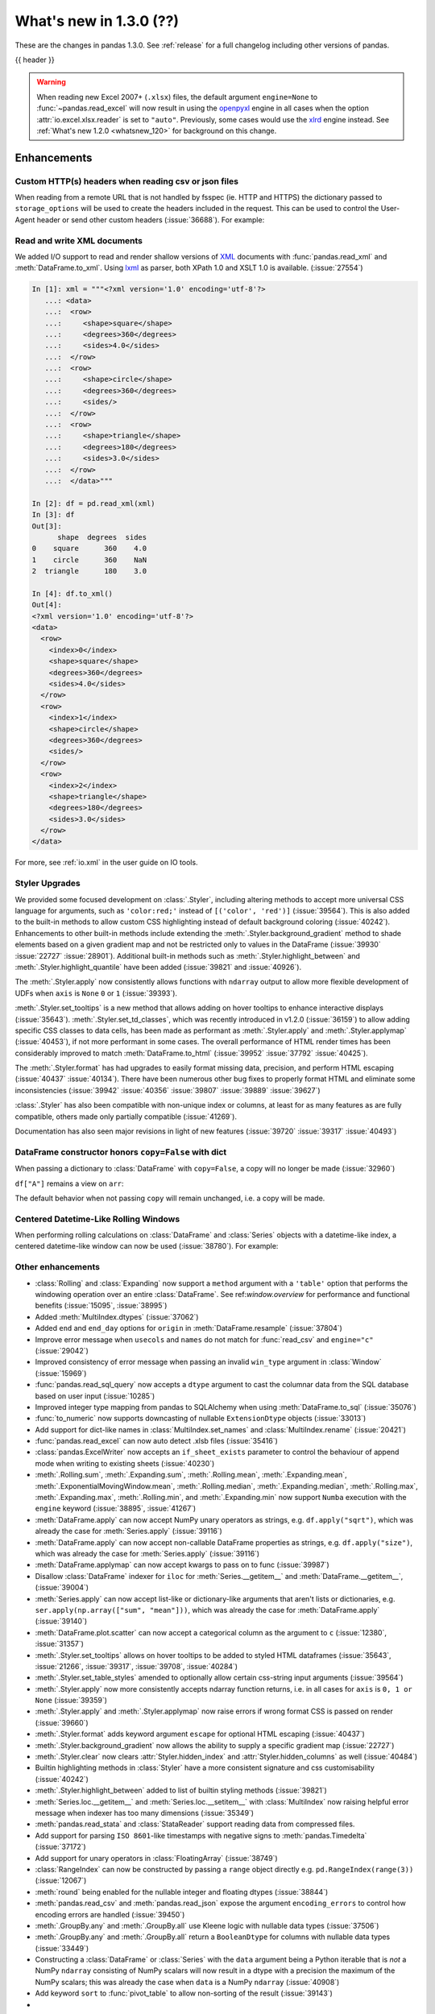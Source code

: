 .. _whatsnew_130:

What's new in 1.3.0 (??)
------------------------

These are the changes in pandas 1.3.0. See :ref:`release` for a full changelog
including other versions of pandas.

{{ header }}

.. warning::

   When reading new Excel 2007+ (``.xlsx``) files, the default argument
   ``engine=None`` to :func:`~pandas.read_excel` will now result in using the
   `openpyxl <https://openpyxl.readthedocs.io/en/stable/>`_ engine in all cases
   when the option :attr:`io.excel.xlsx.reader` is set to ``"auto"``.
   Previously, some cases would use the
   `xlrd <https://xlrd.readthedocs.io/en/latest/>`_ engine instead. See
   :ref:`What's new 1.2.0 <whatsnew_120>` for background on this change.

.. ---------------------------------------------------------------------------

Enhancements
~~~~~~~~~~~~

.. _whatsnew_130.read_csv_json_http_headers:

Custom HTTP(s) headers when reading csv or json files
^^^^^^^^^^^^^^^^^^^^^^^^^^^^^^^^^^^^^^^^^^^^^^^^^^^^^

When reading from a remote URL that is not handled by fsspec (ie. HTTP and
HTTPS) the dictionary passed to ``storage_options`` will be used to create the
headers included in the request.  This can be used to control the User-Agent
header or send other custom headers (:issue:`36688`).
For example:

.. ipython:: python

    headers = {"User-Agent": "pandas"}
    df = pd.read_csv(
        "https://download.bls.gov/pub/time.series/cu/cu.item",
        sep="\t",
        storage_options=headers
    )

.. _whatsnew_130.read_to_xml:

Read and write XML documents
^^^^^^^^^^^^^^^^^^^^^^^^^^^^

We added I/O support to read and render shallow versions of `XML`_ documents with
:func:`pandas.read_xml` and :meth:`DataFrame.to_xml`. Using `lxml`_ as parser,
both XPath 1.0 and XSLT 1.0 is available. (:issue:`27554`)

.. _XML: https://www.w3.org/standards/xml/core
.. _lxml: https://lxml.de

.. code-block:: ipython

    In [1]: xml = """<?xml version='1.0' encoding='utf-8'?>
       ...: <data>
       ...:  <row>
       ...:     <shape>square</shape>
       ...:     <degrees>360</degrees>
       ...:     <sides>4.0</sides>
       ...:  </row>
       ...:  <row>
       ...:     <shape>circle</shape>
       ...:     <degrees>360</degrees>
       ...:     <sides/>
       ...:  </row>
       ...:  <row>
       ...:     <shape>triangle</shape>
       ...:     <degrees>180</degrees>
       ...:     <sides>3.0</sides>
       ...:  </row>
       ...:  </data>"""

    In [2]: df = pd.read_xml(xml)
    In [3]: df
    Out[3]:
          shape  degrees  sides
    0    square      360    4.0
    1    circle      360    NaN
    2  triangle      180    3.0

    In [4]: df.to_xml()
    Out[4]:
    <?xml version='1.0' encoding='utf-8'?>
    <data>
      <row>
        <index>0</index>
        <shape>square</shape>
        <degrees>360</degrees>
        <sides>4.0</sides>
      </row>
      <row>
        <index>1</index>
        <shape>circle</shape>
        <degrees>360</degrees>
        <sides/>
      </row>
      <row>
        <index>2</index>
        <shape>triangle</shape>
        <degrees>180</degrees>
        <sides>3.0</sides>
      </row>
    </data>

For more, see :ref:`io.xml` in the user guide on IO tools.

Styler Upgrades
^^^^^^^^^^^^^^^

We provided some focused development on :class:`.Styler`, including altering methods
to accept more universal CSS language for arguments, such as ``'color:red;'`` instead of
``[('color', 'red')]`` (:issue:`39564`). This is also added to the built-in methods
to allow custom CSS highlighting instead of default background coloring (:issue:`40242`).
Enhancements to other built-in methods include extending the :meth:`.Styler.background_gradient`
method to shade elements based on a given gradient map and not be restricted only to
values in the DataFrame (:issue:`39930` :issue:`22727` :issue:`28901`). Additional
built-in methods such as :meth:`.Styler.highlight_between` and :meth:`.Styler.highlight_quantile`
have been added (:issue:`39821` and :issue:`40926`).

The :meth:`.Styler.apply` now consistently allows functions with ``ndarray`` output to
allow more flexible development of UDFs when ``axis`` is ``None`` ``0`` or ``1`` (:issue:`39393`).

:meth:`.Styler.set_tooltips` is a new method that allows adding on hover tooltips to
enhance interactive displays (:issue:`35643`). :meth:`.Styler.set_td_classes`, which was recently
introduced in v1.2.0 (:issue:`36159`) to allow adding specific CSS classes to data cells, has
been made as performant as :meth:`.Styler.apply` and :meth:`.Styler.applymap` (:issue:`40453`),
if not more performant in some cases. The overall performance of HTML
render times has been considerably improved to
match :meth:`DataFrame.to_html` (:issue:`39952` :issue:`37792` :issue:`40425`).

The :meth:`.Styler.format` has had upgrades to easily format missing data,
precision, and perform HTML escaping (:issue:`40437` :issue:`40134`). There have been numerous other bug fixes to
properly format HTML and eliminate some inconsistencies (:issue:`39942` :issue:`40356` :issue:`39807` :issue:`39889` :issue:`39627`)

:class:`.Styler` has also been compatible with non-unique index or columns, at least for as many features as are fully compatible, others made only partially compatible (:issue:`41269`).

Documentation has also seen major revisions in light of new features (:issue:`39720` :issue:`39317` :issue:`40493`)

.. _whatsnew_130.dataframe_honors_copy_with_dict:

DataFrame constructor honors ``copy=False`` with dict
^^^^^^^^^^^^^^^^^^^^^^^^^^^^^^^^^^^^^^^^^^^^^^^^^^^^^

When passing a dictionary to :class:`DataFrame` with ``copy=False``,
a copy will no longer be made (:issue:`32960`)

.. ipython:: python

    arr = np.array([1, 2, 3])
    df = pd.DataFrame({"A": arr, "B": arr.copy()}, copy=False)
    df

``df["A"]`` remains a view on ``arr``:

.. ipython:: python

    arr[0] = 0
    assert df.iloc[0, 0] == 0

The default behavior when not passing ``copy`` will remain unchanged, i.e.
a copy will be made.

Centered Datetime-Like Rolling Windows
^^^^^^^^^^^^^^^^^^^^^^^^^^^^^^^^^^^^^^

When performing rolling calculations on :class:`DataFrame` and :class:`Series`
objects with a datetime-like index, a centered datetime-like window can now be
used (:issue:`38780`).
For example:

.. ipython:: python

    df = pd.DataFrame(
        {"A": [0, 1, 2, 3, 4]}, index=pd.date_range("2020", periods=5, freq="1D")
    )
    df
    df.rolling("2D", center=True).mean()


.. _whatsnew_130.enhancements.other:

Other enhancements
^^^^^^^^^^^^^^^^^^

- :class:`Rolling` and :class:`Expanding` now support a ``method`` argument with a ``'table'`` option that performs the windowing operation over an entire :class:`DataFrame`. See ref:`window.overview` for performance and functional benefits (:issue:`15095`, :issue:`38995`)
- Added :meth:`MultiIndex.dtypes` (:issue:`37062`)
- Added ``end`` and ``end_day`` options for ``origin`` in :meth:`DataFrame.resample` (:issue:`37804`)
- Improve error message when ``usecols`` and ``names`` do not match for :func:`read_csv` and ``engine="c"`` (:issue:`29042`)
- Improved consistency of error message when passing an invalid ``win_type`` argument in :class:`Window` (:issue:`15969`)
- :func:`pandas.read_sql_query` now accepts a ``dtype`` argument to cast the columnar data from the SQL database based on user input (:issue:`10285`)
- Improved integer type mapping from pandas to SQLAlchemy when using :meth:`DataFrame.to_sql` (:issue:`35076`)
- :func:`to_numeric` now supports downcasting of nullable ``ExtensionDtype`` objects (:issue:`33013`)
- Add support for dict-like names in :class:`MultiIndex.set_names` and :class:`MultiIndex.rename` (:issue:`20421`)
- :func:`pandas.read_excel` can now auto detect .xlsb files (:issue:`35416`)
- :class:`pandas.ExcelWriter` now accepts an ``if_sheet_exists`` parameter to control the behaviour of append mode when writing to existing sheets (:issue:`40230`)
- :meth:`.Rolling.sum`, :meth:`.Expanding.sum`, :meth:`.Rolling.mean`, :meth:`.Expanding.mean`, :meth:`.ExponentialMovingWindow.mean`, :meth:`.Rolling.median`, :meth:`.Expanding.median`, :meth:`.Rolling.max`, :meth:`.Expanding.max`, :meth:`.Rolling.min`, and :meth:`.Expanding.min` now support ``Numba`` execution with the ``engine`` keyword (:issue:`38895`, :issue:`41267`)
- :meth:`DataFrame.apply` can now accept NumPy unary operators as strings, e.g. ``df.apply("sqrt")``, which was already the case for :meth:`Series.apply` (:issue:`39116`)
- :meth:`DataFrame.apply` can now accept non-callable DataFrame properties as strings, e.g. ``df.apply("size")``, which was already the case for :meth:`Series.apply` (:issue:`39116`)
- :meth:`DataFrame.applymap` can now accept kwargs to pass on to func (:issue:`39987`)
- Disallow :class:`DataFrame` indexer for ``iloc`` for :meth:`Series.__getitem__` and :meth:`DataFrame.__getitem__`, (:issue:`39004`)
- :meth:`Series.apply` can now accept list-like or dictionary-like arguments that aren't lists or dictionaries, e.g. ``ser.apply(np.array(["sum", "mean"]))``, which was already the case for :meth:`DataFrame.apply` (:issue:`39140`)
- :meth:`DataFrame.plot.scatter` can now accept a categorical column as the argument to ``c`` (:issue:`12380`, :issue:`31357`)
- :meth:`.Styler.set_tooltips` allows on hover tooltips to be added to styled HTML dataframes (:issue:`35643`, :issue:`21266`, :issue:`39317`, :issue:`39708`, :issue:`40284`)
- :meth:`.Styler.set_table_styles` amended to optionally allow certain css-string input arguments (:issue:`39564`)
- :meth:`.Styler.apply` now more consistently accepts ndarray function returns, i.e. in all cases for ``axis`` is ``0, 1 or None`` (:issue:`39359`)
- :meth:`.Styler.apply` and :meth:`.Styler.applymap` now raise errors if wrong format CSS is passed on render (:issue:`39660`)
- :meth:`.Styler.format` adds keyword argument ``escape`` for optional HTML escaping (:issue:`40437`)
- :meth:`.Styler.background_gradient` now allows the ability to supply a specific gradient map (:issue:`22727`)
- :meth:`.Styler.clear` now clears :attr:`Styler.hidden_index` and :attr:`Styler.hidden_columns` as well (:issue:`40484`)
- Builtin highlighting methods in :class:`Styler` have a more consistent signature and css customisability (:issue:`40242`)
- :meth:`.Styler.highlight_between` added to list of builtin styling methods (:issue:`39821`)
- :meth:`Series.loc.__getitem__` and :meth:`Series.loc.__setitem__` with :class:`MultiIndex` now raising helpful error message when indexer has too many dimensions (:issue:`35349`)
- :meth:`pandas.read_stata` and :class:`StataReader` support reading data from compressed files.
- Add support for parsing ``ISO 8601``-like timestamps with negative signs to :meth:`pandas.Timedelta` (:issue:`37172`)
- Add support for unary operators in :class:`FloatingArray` (:issue:`38749`)
- :class:`RangeIndex` can now be constructed by passing a ``range`` object directly e.g. ``pd.RangeIndex(range(3))`` (:issue:`12067`)
- :meth:`round` being enabled for the nullable integer and floating dtypes (:issue:`38844`)
- :meth:`pandas.read_csv` and :meth:`pandas.read_json` expose the argument ``encoding_errors`` to control how encoding errors are handled (:issue:`39450`)
- :meth:`.GroupBy.any` and :meth:`.GroupBy.all` use Kleene logic with nullable data types (:issue:`37506`)
- :meth:`.GroupBy.any` and :meth:`.GroupBy.all` return a ``BooleanDtype`` for columns with nullable data types (:issue:`33449`)
- Constructing a :class:`DataFrame` or :class:`Series` with the ``data`` argument being a Python iterable that is *not* a NumPy ``ndarray`` consisting of NumPy scalars will now result in a dtype with a precision the maximum of the NumPy scalars; this was already the case when ``data`` is a NumPy ``ndarray`` (:issue:`40908`)
- Add keyword ``sort`` to :func:`pivot_table` to allow non-sorting of the result (:issue:`39143`)
-

.. ---------------------------------------------------------------------------

.. _whatsnew_130.notable_bug_fixes:

Notable bug fixes
~~~~~~~~~~~~~~~~~

These are bug fixes that might have notable behavior changes.

``Categorical.unique`` now always maintains same dtype as original
^^^^^^^^^^^^^^^^^^^^^^^^^^^^^^^^^^^^^^^^^^^^^^^^^^^^^^^^^^^^^^^^^^

Previously, when calling :meth:`~Categorical.unique` with categorical data, unused categories in the new array
would be removed, meaning that the dtype of the new array would be different than the
original, if some categories are not present in the unique array (:issue:`18291`)

As an example of this, given:

.. ipython:: python

        dtype = pd.CategoricalDtype(['bad', 'neutral', 'good'], ordered=True)
        cat = pd.Categorical(['good', 'good', 'bad', 'bad'], dtype=dtype)
        original = pd.Series(cat)
        unique = original.unique()

*pandas < 1.3.0*:

.. code-block:: ipython

    In [1]: unique
    ['good', 'bad']
    Categories (2, object): ['bad' < 'good']
    In [2]: original.dtype == unique.dtype
    False

*pandas >= 1.3.0*

.. ipython:: python

        unique
        original.dtype == unique.dtype

Preserve dtypes in  :meth:`~pandas.DataFrame.combine_first`
^^^^^^^^^^^^^^^^^^^^^^^^^^^^^^^^^^^^^^^^^^^^^^^^^^^^^^^^^^^

:meth:`~pandas.DataFrame.combine_first` will now preserve dtypes (:issue:`7509`)

.. ipython:: python

   df1 = pd.DataFrame({"A": [1, 2, 3], "B": [1, 2, 3]}, index=[0, 1, 2])
   df1
   df2 = pd.DataFrame({"B": [4, 5, 6], "C": [1, 2, 3]}, index=[2, 3, 4])
   df2
   combined = df1.combine_first(df2)

*pandas 1.2.x*

.. code-block:: ipython

   In [1]: combined.dtypes
   Out[2]:
   A    float64
   B    float64
   C    float64
   dtype: object

*pandas 1.3.0*

.. ipython:: python

   combined.dtypes

Group by methods agg and transform no longer changes return dtype for callables
^^^^^^^^^^^^^^^^^^^^^^^^^^^^^^^^^^^^^^^^^^^^^^^^^^^^^^^^^^^^^^^^^^^^^^^^^^^^^^^

Previously the methods :meth:`.DataFrameGroupBy.aggregate`,
:meth:`.SeriesGroupBy.aggregate`, :meth:`.DataFrameGroupBy.transform`, and
:meth:`.SeriesGroupBy.transform` might cast the result dtype when the argument ``func``
is callable, possibly leading to undesirable results (:issue:`21240`). The cast would
occur if the result is numeric and casting back to the input dtype does not change any
values as measured by ``np.allclose``. Now no such casting occurs.

.. ipython:: python

    df = pd.DataFrame({'key': [1, 1], 'a': [True, False], 'b': [True, True]})
    df

*pandas 1.2.x*

.. code-block:: ipython

    In [5]: df.groupby('key').agg(lambda x: x.sum())
    Out[5]:
            a  b
    key
    1    True  2

*pandas 1.3.0*

.. ipython:: python

    df.groupby('key').agg(lambda x: x.sum())

Try operating inplace when setting values with ``loc`` and ``iloc``
^^^^^^^^^^^^^^^^^^^^^^^^^^^^^^^^^^^^^^^^^^^^^^^^^^^^^^^^^^^^^^^^^^^

When setting an entire column using ``loc`` or ``iloc``, pandas will try to
insert the values into the existing data rather than create an entirely new array.

.. ipython:: python

   df = pd.DataFrame(range(3), columns=["A"], dtype="float64")
   values = df.values
   new = np.array([5, 6, 7], dtype="int64")
   df.loc[[0, 1, 2], "A"] = new

In both the new and old behavior, the data in ``values`` is overwritten, but in
the old behavior the dtype of ``df["A"]`` changed to ``int64``.

*pandas 1.2.x*

.. code-block:: ipython

   In [1]: df.dtypes
   Out[1]:
   A    int64
   dtype: object
   In [2]: np.shares_memory(df["A"].values, new)
   Out[2]: False
   In [3]: np.shares_memory(df["A"].values, values)
   Out[3]: False

In pandas 1.3.0, ``df`` continues to share data with ``values``

*pandas 1.3.0*

.. ipython:: python

   df.dtypes
   np.shares_memory(df["A"], new)
   np.shares_memory(df["A"], values)


.. _whatsnew_130.notable_bug_fixes.setitem_never_inplace:

Never Operate Inplace When Setting ``frame[keys] = values``
^^^^^^^^^^^^^^^^^^^^^^^^^^^^^^^^^^^^^^^^^^^^^^^^^^^^^^^^^^^

When setting multiple columns using ``frame[keys] = values`` new arrays will
replace pre-existing arrays for these keys, which will *not* be over-written
(:issue:`39510`).  As a result, the columns will retain the dtype(s) of ``values``,
never casting to the dtypes of the existing arrays.

.. ipython:: python

   df = pd.DataFrame(range(3), columns=["A"], dtype="float64")
   df[["A"]] = 5

In the old behavior, ``5`` was cast to ``float64`` and inserted into the existing
array backing ``df``:

*pandas 1.2.x*

.. code-block:: ipython

   In [1]: df.dtypes
   Out[1]:
   A    float64

In the new behavior, we get a new array, and retain an integer-dtyped ``5``:

*pandas 1.3.0*

.. ipython:: python

   df.dtypes


.. _whatsnew_130.notable_bug_fixes.setitem_with_bool_casting:

Consistent Casting With Setting Into Boolean Series
^^^^^^^^^^^^^^^^^^^^^^^^^^^^^^^^^^^^^^^^^^^^^^^^^^^

Setting non-boolean values into a :class:`Series with ``dtype=bool`` consistently
cast to ``dtype=object`` (:issue:`38709`)

.. ipython:: python

   orig = pd.Series([True, False])
   ser = orig.copy()
   ser.iloc[1] = np.nan
   ser2 = orig.copy()
   ser2.iloc[1] = 2.0

*pandas 1.2.x*

.. code-block:: ipython

   In [1]: ser
   Out [1]:
   0    1.0
   1    NaN
   dtype: float64

   In [2]:ser2
   Out [2]:
   0    True
   1     2.0
   dtype: object

*pandas 1.3.0*

.. ipython:: python

   ser
   ser2


.. _whatsnew_130.notable_bug_fixes.rolling_groupby_column:

GroupBy.rolling no longer returns grouped-by column in values
^^^^^^^^^^^^^^^^^^^^^^^^^^^^^^^^^^^^^^^^^^^^^^^^^^^^^^^^^^^^^

The group-by column will now be dropped from the result of a
``groupby.rolling`` operation (:issue:`32262`)

.. ipython:: python

    df = pd.DataFrame({"A": [1, 1, 2, 3], "B": [0, 1, 2, 3]})
    df

*Previous behavior*:

.. code-block:: ipython

    In [1]: df.groupby("A").rolling(2).sum()
    Out[1]:
           A    B
    A
    1 0  NaN  NaN
    1    2.0  1.0
    2 2  NaN  NaN
    3 3  NaN  NaN

*New behavior*:

.. ipython:: python

    df.groupby("A").rolling(2).sum()

.. _whatsnew_130.notable_bug_fixes.rolling_var_precision:

Removed artificial truncation in rolling variance and standard deviation
^^^^^^^^^^^^^^^^^^^^^^^^^^^^^^^^^^^^^^^^^^^^^^^^^^^^^^^^^^^^^^^^^^^^^^^^

:meth:`core.window.Rolling.std` and :meth:`core.window.Rolling.var` will no longer
artificially truncate results that are less than ``~1e-8`` and ``~1e-15`` respectively to
zero (:issue:`37051`, :issue:`40448`, :issue:`39872`).

However, floating point artifacts may now exist in the results when rolling over larger values.

.. ipython:: python

   s = pd.Series([7, 5, 5, 5])
   s.rolling(3).var()

.. _whatsnew_130.notable_bug_fixes.rolling_groupby_multiindex:

GroupBy.rolling with MultiIndex no longer drops levels in the result
^^^^^^^^^^^^^^^^^^^^^^^^^^^^^^^^^^^^^^^^^^^^^^^^^^^^^^^^^^^^^^^^^^^^

:class:`core.window.rolling.RollingGroupby` will no longer drop levels of a :class:`DataFrame`
with a :class:`MultiIndex` in the result. This can lead to a perceived duplication of levels in the resulting
:class:`MultiIndex`, but this change restores the behavior that was present in version 1.1.3 (:issue:`38787`, :issue:`38523`).


.. ipython:: python

   index = pd.MultiIndex.from_tuples([('idx1', 'idx2')], names=['label1', 'label2'])
   df = pd.DataFrame({'a': [1], 'b': [2]}, index=index)
   df

*Previous behavior*:

.. code-block:: ipython

    In [1]: df.groupby('label1').rolling(1).sum()
    Out[1]:
              a    b
    label1
    idx1    1.0  2.0

*New behavior*:

.. ipython:: python

    df.groupby('label1').rolling(1).sum()


.. _whatsnew_130.api_breaking.deps:

Increased minimum versions for dependencies
^^^^^^^^^^^^^^^^^^^^^^^^^^^^^^^^^^^^^^^^^^^
Some minimum supported versions of dependencies were updated.
If installed, we now require:

+-----------------+-----------------+----------+---------+
| Package         | Minimum Version | Required | Changed |
+=================+=================+==========+=========+
| numpy           | 1.17.3          |    X     |    X    |
+-----------------+-----------------+----------+---------+
| pytz            | 2017.3          |    X     |         |
+-----------------+-----------------+----------+---------+
| python-dateutil | 2.7.3           |    X     |         |
+-----------------+-----------------+----------+---------+
| bottleneck      | 1.2.1           |          |         |
+-----------------+-----------------+----------+---------+
| numexpr         | 2.6.8           |          |         |
+-----------------+-----------------+----------+---------+
| pytest (dev)    | 6.0             |          |    X    |
+-----------------+-----------------+----------+---------+
| mypy (dev)      | 0.800           |          |    X    |
+-----------------+-----------------+----------+---------+
| setuptools      | 38.6.0          |          |    X    |
+-----------------+-----------------+----------+---------+

For `optional libraries <https://pandas.pydata.org/docs/getting_started/install.html>`_ the general recommendation is to use the latest version.
The following table lists the lowest version per library that is currently being tested throughout the development of pandas.
Optional libraries below the lowest tested version may still work, but are not considered supported.

+-----------------+-----------------+---------+
| Package         | Minimum Version | Changed |
+=================+=================+=========+
| beautifulsoup4  | 4.6.0           |         |
+-----------------+-----------------+---------+
| fastparquet     | 0.4.0           |    X    |
+-----------------+-----------------+---------+
| fsspec          | 0.7.4           |         |
+-----------------+-----------------+---------+
| gcsfs           | 0.6.0           |         |
+-----------------+-----------------+---------+
| lxml            | 4.3.0           |         |
+-----------------+-----------------+---------+
| matplotlib      | 2.2.3           |         |
+-----------------+-----------------+---------+
| numba           | 0.46.0          |         |
+-----------------+-----------------+---------+
| openpyxl        | 3.0.0           |    X    |
+-----------------+-----------------+---------+
| pyarrow         | 0.15.0          |         |
+-----------------+-----------------+---------+
| pymysql         | 0.8.1           |    X    |
+-----------------+-----------------+---------+
| pytables        | 3.5.1           |         |
+-----------------+-----------------+---------+
| s3fs            | 0.4.0           |         |
+-----------------+-----------------+---------+
| scipy           | 1.2.0           |         |
+-----------------+-----------------+---------+
| sqlalchemy      | 1.2.8           |         |
+-----------------+-----------------+---------+
| tabulate        | 0.8.7           |    X    |
+-----------------+-----------------+---------+
| xarray          | 0.12.0          |         |
+-----------------+-----------------+---------+
| xlrd            | 1.2.0           |         |
+-----------------+-----------------+---------+
| xlsxwriter      | 1.0.2           |         |
+-----------------+-----------------+---------+
| xlwt            | 1.3.0           |         |
+-----------------+-----------------+---------+
| pandas-gbq      | 0.12.0          |         |
+-----------------+-----------------+---------+

See :ref:`install.dependencies` and :ref:`install.optional_dependencies` for more.

.. _whatsnew_130.api.other:

Other API changes
^^^^^^^^^^^^^^^^^
- Partially initialized :class:`CategoricalDtype` (i.e. those with ``categories=None`` objects will no longer compare as equal to fully initialized dtype objects.
- Accessing ``_constructor_expanddim`` on a :class:`DataFrame` and ``_constructor_sliced`` on a :class:`Series` now raise an ``AttributeError``. Previously a ``NotImplementedError`` was raised (:issue:`38782`)
- Added new ``engine`` and ``**engine_kwargs`` parameters to :meth:`DataFrame.to_sql` to support other future "SQL engines". Currently we still only use ``SQLAlchemy`` under the hood, but more engines are planned to be supported such as ``turbodbc`` (:issue:`36893`)

Build
=====

- Documentation in ``.pptx`` and ``.pdf`` formats are no longer included in wheels or source distributions. (:issue:`30741`)

.. ---------------------------------------------------------------------------

.. _whatsnew_130.deprecations:

Deprecations
~~~~~~~~~~~~
- Deprecated allowing scalars to be passed to the :class:`Categorical` constructor (:issue:`38433`)
- Deprecated allowing subclass-specific keyword arguments in the :class:`Index` constructor, use the specific subclass directly instead (:issue:`14093`, :issue:`21311`, :issue:`22315`, :issue:`26974`)
- Deprecated ``astype`` of datetimelike (``timedelta64[ns]``, ``datetime64[ns]``, ``Datetime64TZDtype``, ``PeriodDtype``) to integer dtypes, use ``values.view(...)`` instead (:issue:`38544`)
- Deprecated :meth:`MultiIndex.is_lexsorted` and :meth:`MultiIndex.lexsort_depth`, use :meth:`MultiIndex.is_monotonic_increasing` instead (:issue:`32259`)
- Deprecated keyword ``try_cast`` in :meth:`Series.where`, :meth:`Series.mask`, :meth:`DataFrame.where`, :meth:`DataFrame.mask`; cast results manually if desired (:issue:`38836`)
- Deprecated comparison of :class:`Timestamp` object with ``datetime.date`` objects.  Instead of e.g. ``ts <= mydate`` use ``ts <= pd.Timestamp(mydate)`` or ``ts.date() <= mydate`` (:issue:`36131`)
- Deprecated :attr:`Rolling.win_type` returning ``"freq"`` (:issue:`38963`)
- Deprecated :attr:`Rolling.is_datetimelike` (:issue:`38963`)
- Deprecated :class:`DataFrame` indexer for :meth:`Series.__setitem__` and :meth:`DataFrame.__setitem__` (:issue:`39004`)
- Deprecated :meth:`core.window.ewm.ExponentialMovingWindow.vol` (:issue:`39220`)
- Using ``.astype`` to convert between ``datetime64[ns]`` dtype and :class:`DatetimeTZDtype` is deprecated and will raise in a future version, use ``obj.tz_localize`` or ``obj.dt.tz_localize`` instead (:issue:`38622`)
- Deprecated casting ``datetime.date`` objects to ``datetime64`` when used as ``fill_value`` in :meth:`DataFrame.unstack`, :meth:`DataFrame.shift`, :meth:`Series.shift`, and :meth:`DataFrame.reindex`, pass ``pd.Timestamp(dateobj)`` instead (:issue:`39767`)
- Deprecated :meth:`.Styler.set_na_rep` and :meth:`.Styler.set_precision` in favour of :meth:`.Styler.format` with ``na_rep`` and ``precision`` as existing and new input arguments respectively (:issue:`40134`, :issue:`40425`)
- Deprecated allowing partial failure in :meth:`Series.transform` and :meth:`DataFrame.transform` when ``func`` is list-like or dict-like and raises anything but ``TypeError``; ``func`` raising anything but a ``TypeError`` will raise in a future version (:issue:`40211`)
- Deprecated support for ``np.ma.mrecords.MaskedRecords`` in the :class:`DataFrame` constructor, pass ``{name: data[name] for name in data.dtype.names}`` instead (:issue:`40363`)
- Deprecated using :func:`merge` or :func:`join` on a different number of levels (:issue:`34862`)
- Deprecated the use of ``**kwargs`` in :class:`.ExcelWriter`; use the keyword argument ``engine_kwargs`` instead (:issue:`40430`)
- Deprecated the ``level`` keyword for :class:`DataFrame` and :class:`Series` aggregations; use groupby instead (:issue:`39983`)
- The ``inplace`` parameter of :meth:`Categorical.remove_categories`, :meth:`Categorical.add_categories`, :meth:`Categorical.reorder_categories`, :meth:`Categorical.rename_categories`, :meth:`Categorical.set_categories` is deprecated and will be removed in a future version (:issue:`37643`)
- Deprecated :func:`merge` producing duplicated columns through the ``suffixes`` keyword  and already existing columns (:issue:`22818`)

.. ---------------------------------------------------------------------------


.. _whatsnew_130.performance:

Performance improvements
~~~~~~~~~~~~~~~~~~~~~~~~
- Performance improvement in :meth:`IntervalIndex.isin` (:issue:`38353`)
- Performance improvement in :meth:`Series.mean` for nullable data types (:issue:`34814`)
- Performance improvement in :meth:`Series.isin` for nullable data types (:issue:`38340`)
- Performance improvement in :meth:`DataFrame.fillna` with ``method="pad|backfill"`` for nullable floating and nullable integer dtypes (:issue:`39953`)
- Performance improvement in :meth:`DataFrame.corr` for method=kendall (:issue:`28329`)
- Performance improvement in :meth:`core.window.rolling.Rolling.corr` and :meth:`core.window.rolling.Rolling.cov` (:issue:`39388`)
- Performance improvement in :meth:`core.window.rolling.RollingGroupby.corr`, :meth:`core.window.expanding.ExpandingGroupby.corr`, :meth:`core.window.expanding.ExpandingGroupby.corr` and :meth:`core.window.expanding.ExpandingGroupby.cov` (:issue:`39591`)
- Performance improvement in :func:`unique` for object data type (:issue:`37615`)
- Performance improvement in :func:`pd.json_normalize` for basic cases (including separators) (:issue:`40035` :issue:`15621`)
- Performance improvement in :class:`core.window.rolling.ExpandingGroupby` aggregation methods (:issue:`39664`)
- Performance improvement in :class:`Styler` where render times are more than 50% reduced (:issue:`39972` :issue:`39952`)
- Performance improvement in :meth:`core.window.ewm.ExponentialMovingWindow.mean` with ``times`` (:issue:`39784`)
- Performance improvement in :meth:`.GroupBy.apply` when requiring the python fallback implementation (:issue:`40176`)
- Performance improvement in the conversion of pyarrow boolean array to a pandas nullable boolean array (:issue:`41051`)
- Performance improvement for concatenation of data with type :class:`CategoricalDtype` (:issue:`40193`)
- Performance improvement in :meth:`.GroupBy.cummin` and :meth:`.GroupBy.cummax` with nullable data types (:issue:`37493`)
- Performance improvement in :meth:`Series.nunique` with nan values (:issue:`40865`)

.. ---------------------------------------------------------------------------

.. _whatsnew_130.bug_fixes:

Bug fixes
~~~~~~~~~

Categorical
^^^^^^^^^^^
- Bug in :class:`CategoricalIndex` incorrectly failing to raise ``TypeError`` when scalar data is passed (:issue:`38614`)
- Bug in ``CategoricalIndex.reindex`` failed when ``Index`` passed with elements all in category (:issue:`28690`)
- Bug where constructing a :class:`Categorical` from an object-dtype array of ``date`` objects did not round-trip correctly with ``astype`` (:issue:`38552`)
- Bug in constructing a :class:`DataFrame` from an ``ndarray`` and a :class:`CategoricalDtype` (:issue:`38857`)
- Bug in :meth:`DataFrame.reindex` was throwing ``IndexError`` when new index contained duplicates and old index was :class:`CategoricalIndex` (:issue:`38906`)
- Bug in setting categorical values into an object-dtype column in a :class:`DataFrame` (:issue:`39136`)
- Bug in :meth:`DataFrame.reindex` was raising ``IndexError`` when new index contained duplicates and old index was :class:`CategoricalIndex` (:issue:`38906`)

Datetimelike
^^^^^^^^^^^^
- Bug in :class:`DataFrame` and :class:`Series` constructors sometimes dropping nanoseconds from :class:`Timestamp` (resp. :class:`Timedelta`) ``data``, with ``dtype=datetime64[ns]`` (resp. ``timedelta64[ns]``) (:issue:`38032`)
- Bug in :meth:`DataFrame.first` and :meth:`Series.first` returning two months for offset one month when first day is last calendar day (:issue:`29623`)
- Bug in constructing a :class:`DataFrame` or :class:`Series` with mismatched ``datetime64`` data and ``timedelta64`` dtype, or vice-versa, failing to raise ``TypeError`` (:issue:`38575`, :issue:`38764`, :issue:`38792`)
- Bug in constructing a :class:`Series` or :class:`DataFrame` with a ``datetime`` object out of bounds for ``datetime64[ns]`` dtype or a ``timedelta`` object out of bounds for ``timedelta64[ns]`` dtype (:issue:`38792`, :issue:`38965`)
- Bug in :meth:`DatetimeIndex.intersection`, :meth:`DatetimeIndex.symmetric_difference`, :meth:`PeriodIndex.intersection`, :meth:`PeriodIndex.symmetric_difference` always returning object-dtype when operating with :class:`CategoricalIndex` (:issue:`38741`)
- Bug in :meth:`Series.where` incorrectly casting ``datetime64`` values to ``int64`` (:issue:`37682`)
- Bug in :class:`Categorical` incorrectly typecasting ``datetime`` object to ``Timestamp`` (:issue:`38878`)
- Bug in comparisons between :class:`Timestamp` object and ``datetime64`` objects just outside the implementation bounds for nanosecond ``datetime64`` (:issue:`39221`)
- Bug in :meth:`Timestamp.round`, :meth:`Timestamp.floor`, :meth:`Timestamp.ceil` for values near the implementation bounds of :class:`Timestamp` (:issue:`39244`)
- Bug in :meth:`Timedelta.round`, :meth:`Timedelta.floor`, :meth:`Timedelta.ceil` for values near the implementation bounds of :class:`Timedelta` (:issue:`38964`)
- Bug in :func:`date_range` incorrectly creating :class:`DatetimeIndex` containing ``NaT`` instead of raising ``OutOfBoundsDatetime`` in corner cases (:issue:`24124`)
- Bug in :func:`infer_freq` incorrectly fails to infer 'H' frequency of :class:`DatetimeIndex` if the latter has a timezone and crosses DST boundaries (:issue:`39556`)

Timedelta
^^^^^^^^^
- Bug in constructing :class:`Timedelta` from ``np.timedelta64`` objects with non-nanosecond units that are out of bounds for ``timedelta64[ns]`` (:issue:`38965`)
- Bug in constructing a :class:`TimedeltaIndex` incorrectly accepting ``np.datetime64("NaT")`` objects (:issue:`39462`)
- Bug in constructing :class:`Timedelta` from input string with only symbols and no digits failed to raise an error (:issue:`39710`)
- Bug in :class:`TimedeltaIndex` and :func:`to_timedelta` failing to raise when passed non-nanosecond ``timedelta64`` arrays that overflow when converting to ``timedelta64[ns]`` (:issue:`40008`)

Timezones
^^^^^^^^^
- Bug in different ``tzinfo`` objects representing UTC not being treated as equivalent (:issue:`39216`)
- Bug in ``dateutil.tz.gettz("UTC")`` not being recognized as equivalent to other UTC-representing tzinfos (:issue:`39276`)
-

Numeric
^^^^^^^
- Bug in :meth:`DataFrame.quantile`, :meth:`DataFrame.sort_values` causing incorrect subsequent indexing behavior (:issue:`38351`)
- Bug in :meth:`DataFrame.sort_values` raising an :class:`IndexError` for empty ``by`` (:issue:`40258`)
- Bug in :meth:`DataFrame.select_dtypes` with ``include=np.number`` now retains numeric ``ExtensionDtype`` columns (:issue:`35340`)
- Bug in :meth:`DataFrame.mode` and :meth:`Series.mode` not keeping consistent integer :class:`Index` for empty input (:issue:`33321`)
- Bug in :meth:`DataFrame.rank` with ``np.inf`` and mixture of ``np.nan`` and ``np.inf`` (:issue:`32593`)
- Bug in :meth:`DataFrame.rank` with ``axis=0`` and columns holding incomparable types raising ``IndexError`` (:issue:`38932`)
- Bug in ``rank`` method for :class:`Series`, :class:`DataFrame`, :class:`DataFrameGroupBy`, and :class:`SeriesGroupBy` treating the most negative ``int64`` value as missing (:issue:`32859`)
- Bug in :func:`select_dtypes` different behavior between Windows and Linux with ``include="int"`` (:issue:`36569`)
- Bug in :meth:`DataFrame.apply` and :meth:`DataFrame.agg` when passed argument ``func="size"`` would operate on the entire ``DataFrame`` instead of rows or columns (:issue:`39934`)
- Bug in :meth:`DataFrame.transform` would raise ``SpecificationError`` when passed a dictionary and columns were missing; will now raise a ``KeyError`` instead (:issue:`40004`)
- Bug in :meth:`DataFrameGroupBy.rank` giving incorrect results with ``pct=True`` and equal values between consecutive groups (:issue:`40518`)
- Bug in :meth:`Series.count` would result in an ``int32`` result on 32-bit platforms when argument ``level=None`` (:issue:`40908`)
- Bug in :class:`Series` and :class:`DataFrame` reductions with methods ``any`` and ``all`` not returning boolean results for object data (:issue:`12863`, :issue:`35450`, :issue:`27709`)
- Bug in :meth:`Series.clip` would fail if series contains NA values and has nullable int or float as a data type (:issue:`40851`)

Conversion
^^^^^^^^^^
- Bug in :meth:`Series.to_dict` with ``orient='records'`` now returns python native types (:issue:`25969`)
- Bug in :meth:`Series.view` and :meth:`Index.view` when converting between datetime-like (``datetime64[ns]``, ``datetime64[ns, tz]``, ``timedelta64``, ``period``) dtypes (:issue:`39788`)
- Bug in creating a :class:`DataFrame` from an empty ``np.recarray`` not retaining the original dtypes (:issue:`40121`)
- Bug in :class:`DataFrame` failing to raise ``TypeError`` when constructing from a ``frozenset`` (:issue:`40163`)
- Bug in :class:`Index` construction silently ignoring a passed ``dtype`` when the data cannot be cast to that dtype (:issue:`21311`)
- Bug in :meth:`StringArray.astype` falling back to numpy and raising when converting to ``dtype='categorical'`` (:issue:`40450`)
- Bug in :func:`factorize` where, when given an array with a numeric numpy dtype lower than int64, uint64 and float64, the unique values did not keep their original dtype (:issue:`41132`)
- Bug in :class:`DataFrame` construction with a dictionary containing an arraylike with ``ExtensionDtype`` and ``copy=True`` failing to make a copy (:issue:`38939`)
- Bug in :meth:`qcut` raising error when taking ``Float64DType`` as input (:issue:`40730`)

Strings
^^^^^^^

- Bug in the conversion from ``pyarrow.ChunkedArray`` to :class:`~arrays.StringArray` when the original had zero chunks (:issue:`41040`)
-

Interval
^^^^^^^^
- Bug in :meth:`IntervalIndex.intersection` and :meth:`IntervalIndex.symmetric_difference` always returning object-dtype when operating with :class:`CategoricalIndex` (:issue:`38653`, :issue:`38741`)
- Bug in :meth:`IntervalIndex.intersection` returning duplicates when at least one of both Indexes has duplicates which are present in the other (:issue:`38743`)
- :meth:`IntervalIndex.union`, :meth:`IntervalIndex.intersection`, :meth:`IntervalIndex.difference`, and :meth:`IntervalIndex.symmetric_difference` now cast to the appropriate dtype instead of raising ``TypeError`` when operating with another :class:`IntervalIndex` with incompatible dtype (:issue:`39267`)
- :meth:`PeriodIndex.union`, :meth:`PeriodIndex.intersection`, :meth:`PeriodIndex.symmetric_difference`, :meth:`PeriodIndex.difference` now cast to object dtype instead of raising ``IncompatibleFrequency`` when operating with another :class:`PeriodIndex` with incompatible dtype (:issue:`??`)

Indexing
^^^^^^^^

- Bug in :meth:`Index.union` dropping duplicate ``Index`` values when ``Index`` was not monotonic or ``sort`` was set to ``False`` (:issue:`36289`, :issue:`31326`, :issue:`40862`)
- Bug in :meth:`CategoricalIndex.get_indexer` failing to raise ``InvalidIndexError`` when non-unique (:issue:`38372`)
- Bug in inserting many new columns into a :class:`DataFrame` causing incorrect subsequent indexing behavior (:issue:`38380`)
- Bug in :meth:`DataFrame.__setitem__` raising ``ValueError`` when setting multiple values to duplicate columns (:issue:`15695`)
- Bug in :meth:`DataFrame.loc`, :meth:`Series.loc`, :meth:`DataFrame.__getitem__` and :meth:`Series.__getitem__` returning incorrect elements for non-monotonic :class:`DatetimeIndex` for string slices (:issue:`33146`)
- Bug in :meth:`DataFrame.reindex` and :meth:`Series.reindex` with timezone aware indexes raising ``TypeError`` for ``method="ffill"`` and ``method="bfill"`` and specified ``tolerance`` (:issue:`38566`)
- Bug in :meth:`DataFrame.reindex` with ``datetime64[ns]`` or ``timedelta64[ns]`` incorrectly casting to integers when the ``fill_value`` requires casting to object dtype (:issue:`39755`)
- Bug in :meth:`DataFrame.__setitem__` raising ``ValueError`` with empty :class:`DataFrame` and specified columns for string indexer and non empty :class:`DataFrame` to set (:issue:`38831`)
- Bug in :meth:`DataFrame.loc.__setitem__` raising ValueError when expanding unique column for :class:`DataFrame` with duplicate columns (:issue:`38521`)
- Bug in :meth:`DataFrame.iloc.__setitem__` and :meth:`DataFrame.loc.__setitem__` with mixed dtypes when setting with a dictionary value (:issue:`38335`)
- Bug in :meth:`Series.loc.__setitem__` and :meth:`DataFrame.loc.__setitem__` raising ``KeyError`` for boolean Iterator indexer (:issue:`39614`)
- Bug in :meth:`Series.iloc` and :meth:`DataFrame.iloc` raising ``KeyError`` for Iterator indexer (:issue:`39614`)
- Bug in :meth:`DataFrame.__setitem__` not raising ``ValueError`` when right hand side is a :class:`DataFrame` with wrong number of columns (:issue:`38604`)
- Bug in :meth:`Series.__setitem__` raising ``ValueError`` when setting a :class:`Series` with a scalar indexer (:issue:`38303`)
- Bug in :meth:`DataFrame.loc` dropping levels of :class:`MultiIndex` when :class:`DataFrame` used as input has only one row (:issue:`10521`)
- Bug in :meth:`DataFrame.__getitem__` and :meth:`Series.__getitem__` always raising ``KeyError`` when slicing with existing strings an :class:`Index` with milliseconds (:issue:`33589`)
- Bug in setting ``timedelta64`` or ``datetime64`` values into numeric :class:`Series` failing to cast to object dtype (:issue:`39086`, issue:`39619`)
- Bug in setting :class:`Interval` values into a :class:`Series` or :class:`DataFrame` with mismatched :class:`IntervalDtype` incorrectly casting the new values to the existing dtype (:issue:`39120`)
- Bug in setting ``datetime64`` values into a :class:`Series` with integer-dtype incorrect casting the datetime64 values to integers (:issue:`39266`)
- Bug in setting ``np.datetime64("NaT")`` into a :class:`Series` with :class:`Datetime64TZDtype` incorrectly treating the timezone-naive value as timezone-aware (:issue:`39769`)
- Bug in :meth:`Index.get_loc` not raising ``KeyError`` when method is specified for ``NaN`` value when ``NaN`` is not in :class:`Index` (:issue:`39382`)
- Bug in :meth:`DatetimeIndex.insert` when inserting ``np.datetime64("NaT")`` into a timezone-aware index incorrectly treating the timezone-naive value as timezone-aware (:issue:`39769`)
- Bug in incorrectly raising in :meth:`Index.insert`, when setting a new column that cannot be held in the existing ``frame.columns``, or in :meth:`Series.reset_index` or :meth:`DataFrame.reset_index` instead of casting to a compatible dtype (:issue:`39068`)
- Bug in :meth:`RangeIndex.append` where a single object of length 1 was concatenated incorrectly (:issue:`39401`)
- Bug in :meth:`RangeIndex.astype` where when converting to :class:`CategoricalIndex`, the categories became a :class:`Int64Index` instead of a :class:`RangeIndex` (:issue:`41263`)
- Bug in setting ``numpy.timedelta64`` values into an object-dtype :class:`Series` using a boolean indexer (:issue:`39488`)
- Bug in setting numeric values into a into a boolean-dtypes :class:`Series` using ``at`` or ``iat`` failing to cast to object-dtype (:issue:`39582`)
- Bug in :meth:`DataFrame.__setitem__` and :meth:`DataFrame.iloc.__setitem__` raising ``ValueError`` when trying to index with a row-slice and setting a list as values (:issue:`40440`)
- Bug in :meth:`DataFrame.loc` not raising ``KeyError`` when key was not found in :class:`MultiIndex` when levels contain more values than used (:issue:`41170`)
- Bug in :meth:`DataFrame.loc.__setitem__` when setting-with-expansion incorrectly raising when the index in the expanding axis contains duplicates (:issue:`40096`)
- Bug in :meth:`DataFrame.loc` incorrectly matching non-boolean index elements (:issue:`20432`)
- Bug in :meth:`Series.__delitem__` with ``ExtensionDtype`` incorrectly casting to ``ndarray`` (:issue:`40386`)

Missing
^^^^^^^

- Bug in :class:`Grouper` now correctly propagates ``dropna`` argument and :meth:`DataFrameGroupBy.transform` now correctly handles missing values for ``dropna=True`` (:issue:`35612`)
- Bug in :func:`isna`, and :meth:`Series.isna`, :meth:`Index.isna`, :meth:`DataFrame.isna` (and the corresponding ``notna`` functions) not recognizing ``Decimal("NaN")`` objects (:issue:`39409`)
- Bug in :meth:`DataFrame.fillna` not accepting dictionary for ``downcast`` keyword (:issue:`40809`)
- Bug in :func:`isna` not returning a copy of the mask for nullable types, causing any subsequent mask modification to change the original array (:issue:`40935`)

MultiIndex
^^^^^^^^^^

- Bug in :meth:`DataFrame.drop` raising ``TypeError`` when :class:`MultiIndex` is non-unique and ``level`` is not provided (:issue:`36293`)
- Bug in :meth:`MultiIndex.intersection` duplicating ``NaN`` in result (:issue:`38623`)
- Bug in :meth:`MultiIndex.equals` incorrectly returning ``True`` when :class:`MultiIndex` containing ``NaN`` even when they are differently ordered (:issue:`38439`)
- Bug in :meth:`MultiIndex.intersection` always returning empty when intersecting with :class:`CategoricalIndex` (:issue:`38653`)
- Bug in :meth:`MultiIndex.reindex` raising ``ValueError`` with empty MultiIndex and indexing only a specific level (:issue:`41170`)

I/O
^^^

- Bug in :meth:`Index.__repr__` when ``display.max_seq_items=1`` (:issue:`38415`)
- Bug in :func:`read_csv` not recognizing scientific notation if decimal is set for ``engine="python"`` (:issue:`31920`)
- Bug in :func:`read_csv` interpreting ``NA`` value as comment, when ``NA`` does contain the comment string fixed for ``engine="python"`` (:issue:`34002`)
- Bug in :func:`read_csv` raising ``IndexError`` with multiple header columns and ``index_col`` specified when file has no data rows (:issue:`38292`)
- Bug in :func:`read_csv` not accepting ``usecols`` with different length than ``names`` for ``engine="python"`` (:issue:`16469`)
- Bug in :meth:`read_csv` returning object dtype when ``delimiter=","`` with ``usecols`` and ``parse_dates`` specified for ``engine="python"`` (:issue:`35873`)
- Bug in :func:`read_csv` raising ``TypeError`` when ``names`` and ``parse_dates`` is specified for ``engine="c"`` (:issue:`33699`)
- Bug in :func:`read_clipboard`, :func:`DataFrame.to_clipboard` not working in WSL (:issue:`38527`)
- Allow custom error values for parse_dates argument of :func:`read_sql`, :func:`read_sql_query` and :func:`read_sql_table` (:issue:`35185`)
- Bug in :func:`to_hdf` raising ``KeyError`` when trying to apply for subclasses of ``DataFrame`` or ``Series`` (:issue:`33748`)
- Bug in :meth:`~HDFStore.put` raising a wrong ``TypeError`` when saving a DataFrame with non-string dtype (:issue:`34274`)
- Bug in :func:`json_normalize` resulting in the first element of a generator object not being included in the returned ``DataFrame`` (:issue:`35923`)
- Bug in :func:`read_csv` applying thousands separator to date columns when column should be parsed for dates and ``usecols`` is specified for ``engine="python"`` (:issue:`39365`)
- Bug in :func:`read_excel` forward filling :class:`MultiIndex` names with multiple header and index columns specified (:issue:`34673`)
- :func:`read_excel` now respects :func:`set_option` (:issue:`34252`)
- Bug in :func:`read_csv` not switching ``true_values`` and ``false_values`` for nullable ``boolean`` dtype (:issue:`34655`)
- Bug in :func:`read_json` when ``orient="split"`` does not maintain numeric string index (:issue:`28556`)
- :meth:`read_sql` returned an empty generator if ``chunksize`` was no-zero and the query returned no results. Now returns a generator with a single empty dataframe (:issue:`34411`)
- Bug in :func:`read_hdf` returning unexpected records when filtering on categorical string columns using ``where`` parameter (:issue:`39189`)
- Bug in :func:`read_sas` raising ``ValueError`` when ``datetimes`` were null (:issue:`39725`)
- Bug in :func:`read_excel` dropping empty values from single-column spreadsheets (:issue:`39808`)
- Bug in :func:`read_excel` loading trailing empty rows/columns for some filetypes (:issue:`41167`)
- Bug in :func:`read_excel` raising ``AttributeError`` with ``MultiIndex`` header followed by two empty rows and no index, and bug affecting :func:`read_excel`, :func:`read_csv`, :func:`read_table`, :func:`read_fwf`, and :func:`read_clipboard` where one blank row after a ``MultiIndex`` header with no index would be dropped (:issue:`40442`)
- Bug in :meth:`DataFrame.to_string` misplacing the truncation column when ``index=False`` (:issue:`40907`)
- Bug in :func:`read_orc` always raising ``AttributeError`` (:issue:`40918`)
- Bug in :func:`read_csv` and :func:`read_table` misinterpreting arguments when ``sys.setprofile`` had been previously called (:issue:`41069`)
- Bug in the conversion from pyarrow to pandas (e.g. for reading Parquet) with nullable dtypes and a pyarrow array whose data buffer size is not a multiple of dtype size (:issue:`40896`)

Period
^^^^^^
- Comparisons of :class:`Period` objects or :class:`Index`, :class:`Series`, or :class:`DataFrame` with mismatched ``PeriodDtype`` now behave like other mismatched-type comparisons, returning ``False`` for equals, ``True`` for not-equal, and raising ``TypeError`` for inequality checks (:issue:`39274`)
-
-

Plotting
^^^^^^^^

- Bug in :func:`scatter_matrix` raising when 2d ``ax`` argument passed (:issue:`16253`)
- Prevent warnings when matplotlib's ``constrained_layout`` is enabled (:issue:`25261`)
- Bug in :func:`DataFrame.plot` was showing the wrong colors in the legend if the function was called repeatedly and some calls used ``yerr`` while others didn't (partial fix of :issue:`39522`)
- Bug in :func:`DataFrame.plot` was showing the wrong colors in the legend if the function was called repeatedly and some calls used ``secondary_y`` and others use ``legend=False`` (:issue:`40044`)


Groupby/resample/rolling
^^^^^^^^^^^^^^^^^^^^^^^^
- Bug in :meth:`DataFrameGroupBy.agg` and :meth:`SeriesGroupBy.agg` with :class:`PeriodDtype` columns incorrectly casting results too aggressively (:issue:`38254`)
- Bug in :meth:`SeriesGroupBy.value_counts` where unobserved categories in a grouped categorical series were not tallied (:issue:`38672`)
- Bug in :meth:`SeriesGroupBy.value_counts` where error was raised on an empty series (:issue:`39172`)
- Bug in :meth:`.GroupBy.indices` would contain non-existent indices when null values were present in the groupby keys (:issue:`9304`)
- Fixed bug in :meth:`DataFrameGroupBy.sum` and :meth:`SeriesGroupBy.sum` causing loss of precision through using Kahan summation (:issue:`38778`)
- Fixed bug in :meth:`DataFrameGroupBy.cumsum`, :meth:`SeriesGroupBy.cumsum`, :meth:`DataFrameGroupBy.mean` and :meth:`SeriesGroupBy.mean` causing loss of precision through using Kahan summation (:issue:`38934`)
- Bug in :meth:`.Resampler.aggregate` and :meth:`DataFrame.transform` raising ``TypeError`` instead of ``SpecificationError`` when missing keys had mixed dtypes (:issue:`39025`)
- Bug in :meth:`.DataFrameGroupBy.idxmin` and :meth:`.DataFrameGroupBy.idxmax` with ``ExtensionDtype`` columns (:issue:`38733`)
- Bug in :meth:`Series.resample` would raise when the index was a :class:`PeriodIndex` consisting of ``NaT`` (:issue:`39227`)
- Bug in :meth:`core.window.rolling.RollingGroupby.corr` and :meth:`core.window.expanding.ExpandingGroupby.corr` where the groupby column would return 0 instead of ``np.nan`` when providing ``other`` that was longer than each group (:issue:`39591`)
- Bug in :meth:`core.window.expanding.ExpandingGroupby.corr` and :meth:`core.window.expanding.ExpandingGroupby.cov` where 1 would be returned instead of ``np.nan`` when providing ``other`` that was longer than each group (:issue:`39591`)
- Bug in :meth:`.GroupBy.mean`, :meth:`.GroupBy.median` and :meth:`DataFrame.pivot_table` not propagating metadata (:issue:`28283`)
- Bug in :meth:`Series.rolling` and :meth:`DataFrame.rolling` not calculating window bounds correctly when window is an offset and dates are in descending order (:issue:`40002`)
- Bug in :class:`SeriesGroupBy` and :class:`DataFrameGroupBy` on an empty ``Series`` or ``DataFrame`` would lose index, columns, and/or data types when directly using the methods ``idxmax``, ``idxmin``, ``mad``, ``min``, ``max``, ``sum``, ``prod``, and ``skew`` or using them through ``apply``, ``aggregate``, or ``resample`` (:issue:`26411`)
- Bug in :meth:`DataFrameGroupBy.apply` where a :class:`MultiIndex` would be created instead of an :class:`Index` if a :class:`:meth:`core.window.rolling.RollingGroupby` object was created (:issue:`39732`)
- Bug in :meth:`DataFrameGroupBy.sample` where error was raised when ``weights`` was specified and the index was an :class:`Int64Index` (:issue:`39927`)
- Bug in :meth:`DataFrameGroupBy.aggregate` and :meth:`.Resampler.aggregate` would sometimes raise ``SpecificationError`` when passed a dictionary and columns were missing; will now always raise a ``KeyError`` instead (:issue:`40004`)
- Bug in :meth:`DataFrameGroupBy.sample` where column selection was not applied to sample result (:issue:`39928`)
- Bug in :class:`core.window.ewm.ExponentialMovingWindow` when calling ``__getitem__`` would incorrectly raise a ``ValueError`` when providing ``times`` (:issue:`40164`)
- Bug in :class:`core.window.ewm.ExponentialMovingWindow` when calling ``__getitem__`` would not retain ``com``, ``span``, ``alpha`` or ``halflife`` attributes  (:issue:`40164`)
- :class:`core.window.ewm.ExponentialMovingWindow` now raises a ``NotImplementedError`` when specifying ``times`` with ``adjust=False`` due to an incorrect calculation (:issue:`40098`)
- Bug in :meth:`core.window.ewm.ExponentialMovingWindowGroupby.mean` where the times argument was ignored when ``engine='numba'`` (:issue:`40951`)
- Bug in :meth:`core.window.ewm.ExponentialMovingWindowGroupby.mean` where the wrong times were used in case of multiple groups (:issue:`40951`)
- Bug in :class:`core.window.ewm.ExponentialMovingWindowGroupby` where the times vector and values became out of sync for non-trivial groups (:issue:`40951`)
- Bug in :meth:`Series.asfreq` and :meth:`DataFrame.asfreq` dropping rows when the index is not sorted (:issue:`39805`)
- Bug in aggregation functions for :class:`DataFrame` not respecting ``numeric_only`` argument when ``level`` keyword was given (:issue:`40660`)
- Bug in :meth:`SeriesGroupBy.aggregate` where using a user-defined function to aggregate a ``Series`` with an object-typed :class:`Index` causes an incorrect :class:`Index` shape (issue:`40014`)
- Bug in :class:`core.window.RollingGroupby` where ``as_index=False`` argument in ``groupby`` was ignored (:issue:`39433`)
- Bug in :meth:`.GroupBy.any` and :meth:`.GroupBy.all` raising ``ValueError`` when using with nullable type columns holding ``NA`` even with ``skipna=True`` (:issue:`40585`)
- Bug in :meth:`GroupBy.cummin` and :meth:`GroupBy.cummax` incorrectly rounding integer values near the ``int64`` implementations bounds (:issue:`40767`)
- Bug in :meth:`.GroupBy.rank` with nullable dtypes incorrectly raising ``TypeError`` (:issue:`41010`)
- Bug in :meth:`.GroupBy.cummin` and :meth:`.GroupBy.cummax` computing wrong result with nullable data types too large to roundtrip when casting to float (:issue:`37493`)
- Bug in :meth:`DataFrame.rolling` returning mean zero for all ``NaN`` window with ``min_periods=0`` if calculation is not numerical stable (:issue:`41053`)
- Bug in :meth:`DataFrame.rolling` returning sum not zero for all ``NaN`` window with ``min_periods=0`` if calculation is not numerical stable (:issue:`41053`)
- Bug in :meth:`SeriesGroupBy.agg` failing to retain ordered :class:`CategoricalDtype` on order-preserving aggregations (:issue:`41147`)
- Bug in :meth:`DataFrameGroupBy.min` and :meth:`DataFrameGroupBy.max` with multiple object-dtype columns and ``numeric_only=False`` incorrectly raising ``ValueError`` (:issue:41111`)
- Bug in :meth:`DataFrameGroupBy.rank` with the GroupBy object's ``axis=0`` and the ``rank`` method's keyword ``axis=1`` (:issue:`41320`)

Reshaping
^^^^^^^^^
- Bug in :func:`merge` raising error when performing an inner join with partial index and ``right_index`` when no overlap between indices (:issue:`33814`)
- Bug in :meth:`DataFrame.unstack` with missing levels led to incorrect index names (:issue:`37510`)
- Bug in :func:`merge_asof` propagating the right Index with ``left_index=True`` and ``right_on`` specification instead of left Index (:issue:`33463`)
- Bug in :func:`join` over :class:`MultiIndex` returned wrong result, when one of both indexes had only one level (:issue:`36909`)
- :meth:`merge_asof` raises ``ValueError`` instead of cryptic ``TypeError`` in case of non-numerical merge columns (:issue:`29130`)
- Bug in :meth:`DataFrame.join` not assigning values correctly when having :class:`MultiIndex` where at least one dimension is from dtype ``Categorical`` with non-alphabetically sorted categories (:issue:`38502`)
- :meth:`Series.value_counts` and :meth:`Series.mode` return consistent keys in original order (:issue:`12679`, :issue:`11227` and :issue:`39007`)
- Bug in :meth:`DataFrame.stack` not handling ``NaN`` in :class:`MultiIndex` columns correct (:issue:`39481`)
- Bug in :meth:`DataFrame.apply` would give incorrect results when used with a string argument and ``axis=1`` when the axis argument was not supported and now raises a ``ValueError`` instead (:issue:`39211`)
- Bug in :meth:`DataFrame.sort_values` not reshaping index correctly after sorting on columns, when ``ignore_index=True`` (:issue:`39464`)
- Bug in :meth:`DataFrame.append` returning incorrect dtypes with combinations of ``ExtensionDtype`` dtypes (:issue:`39454`)
- Bug in :meth:`DataFrame.append` returning incorrect dtypes with combinations of ``datetime64`` and ``timedelta64`` dtypes (:issue:`39574`)
- Bug in :meth:`DataFrame.pivot_table` returning a ``MultiIndex`` for a single value when operating on and empty ``DataFrame`` (:issue:`13483`)
- Allow :class:`Index` to be passed to the :func:`numpy.all` function (:issue:`40180`)
- Bug in :meth:`DataFrame.stack` not preserving ``CategoricalDtype`` in a ``MultiIndex`` (:issue:`36991`)
- Bug in :func:`to_datetime` raising error when input sequence contains unhashable items (:issue:`39756`)
- Bug in :meth:`Series.explode` preserving index when ``ignore_index`` was ``True`` and values were scalars (:issue:`40487`)
- Bug in :func:`to_datetime` raising ``ValueError`` when :class:`Series` contains ``None`` and ``NaT`` and has more than 50 elements (:issue:`39882`)

Sparse
^^^^^^

- Bug in :meth:`DataFrame.sparse.to_coo` raising ``KeyError`` with columns that are a numeric :class:`Index` without a 0 (:issue:`18414`)
- Bug in :meth:`SparseArray.astype` with ``copy=False`` producing incorrect results when going from integer dtype to floating dtype (:issue:`34456`)
- Implemented :meth:`SparseArray.max` and :meth:`SparseArray.min` (:issue:`40921`)

ExtensionArray
^^^^^^^^^^^^^^

- Bug in :meth:`DataFrame.where` when ``other`` is a :class:`Series` with :class:`ExtensionArray` dtype (:issue:`38729`)
- Fixed bug where :meth:`Series.idxmax`, :meth:`Series.idxmin` and ``argmax/min`` fail when the underlying data is :class:`ExtensionArray` (:issue:`32749`, :issue:`33719`, :issue:`36566`)
- Fixed a bug where some properties of subclasses of :class:`PandasExtensionDtype` where improperly cached (:issue:`40329`)
- Bug in :meth:`DataFrame.mask` where masking a :class:`Dataframe` with an :class:`ExtensionArray` dtype raises ``ValueError`` (:issue:`40941`)

Styler
^^^^^^

- Bug in :class:`Styler` where ``subset`` arg in methods raised an error for some valid multiindex slices (:issue:`33562`)
- :class:`Styler` rendered HTML output minor alterations to support w3 good code standard (:issue:`39626`)
- Bug in :class:`Styler` where rendered HTML was missing a column class identifier for certain header cells (:issue:`39716`)
- Bug in :meth:`Styler.background_gradient` where text-color was not determined correctly (:issue:`39888`)
- Bug in :class:`Styler` where multiple elements in CSS-selectors were not correctly added to ``table_styles`` (:issue:`39942`)
- Bug in :class:`.Styler` where copying from Jupyter dropped top left cell and misaligned headers (:issue:`12147`)
- Bug in :class:`.Styler.where` where ``kwargs`` were not passed to the applicable callable (:issue:`40845`)
- Bug in :class:`Styler` which caused CSS to duplicate on multiple renders. (:issue:`39395`, :issue:`40334`)


Other
^^^^^
- Bug in :class:`Index` constructor sometimes silently ignoring a specified ``dtype`` (:issue:`38879`)
- Bug in :func:`pandas.api.types.infer_dtype` not recognizing Series, Index or array with a period dtype (:issue:`23553`)
- Bug in :func:`pandas.api.types.infer_dtype` raising an error for general :class:`.ExtensionArray` objects. It will now return ``"unknown-array"`` instead of raising (:issue:`37367`)
- Bug in constructing a :class:`Series` from a list and a :class:`PandasDtype` (:issue:`39357`)
- ``inspect.getmembers(Series)`` no longer raises an ``AbstractMethodError`` (:issue:`38782`)
- Bug in :meth:`Series.where` with numeric dtype and ``other = None`` not casting to ``nan`` (:issue:`39761`)
- :meth:`Index.where` behavior now mirrors :meth:`Index.putmask` behavior, i.e. ``index.where(mask, other)`` matches ``index.putmask(~mask, other)`` (:issue:`39412`)
- Bug in :func:`pandas.testing.assert_series_equal`, :func:`pandas.testing.assert_frame_equal`, :func:`pandas.testing.assert_index_equal` and :func:`pandas.testing.assert_extension_array_equal` incorrectly raising when an attribute has an unrecognized NA type (:issue:`39461`)
- Bug in :func:`pandas.testing.assert_index_equal` with ``exact=True`` not raising when comparing :class:`CategoricalIndex` instances with ``Int64Index`` and ``RangeIndex`` categories (:issue:`41263`)
- Bug in :meth:`DataFrame.equals`, :meth:`Series.equals`, :meth:`Index.equals` with object-dtype containing ``np.datetime64("NaT")`` or ``np.timedelta64("NaT")`` (:issue:`39650`)
- Bug in :func:`pandas.util.show_versions` where console JSON output was not proper JSON (:issue:`39701`)
- Bug in :meth:`DataFrame.convert_dtypes` incorrectly raised ValueError when called on an empty DataFrame (:issue:`40393`)
- Bug in :meth:`DataFrame.clip` not interpreting missing values as no threshold (:issue:`40420`)

.. ---------------------------------------------------------------------------

.. _whatsnew_130.contributors:

Contributors
~~~~~~~~~~~~
